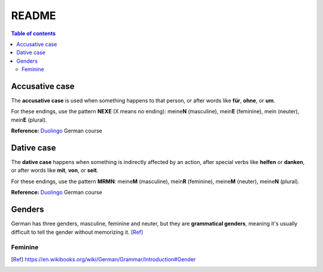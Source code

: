 ======
README
======

.. contents:: **Table of contents**
   :depth: 3
   :local:

Accusative case
===============
The **accusative case** is used when something happens to that person, or after
words like **für**, **ohne**, or **um**.

For these endings, use the pattern **NEXE** (X means no ending): meine\ **N**
(masculine), mein\ **E** (feminine), mein (neuter), mein\ **E** (plural).

**Reference:** `Duolingo`_ German course


Dative case
===========
The **dative case** happens when something is indirectly affected by an action,
after special verbs like **helfen** or **danken**, or after words like **mit**, **von**, or **seit**.

For these endings, use the pattern **MRMN**: meine\ **M** (masculine), mein\ **R** (feminine), meine\ **M** (neuter), meine\ **N** (plural).

**Reference:** `Duolingo`_ German course

.. URLs
.. _Duolingo: https://www.duolingo.com


Genders
=======
German has three genders, masculine, feminine and neuter, but they are
**grammatical genders**, meaning it's usually difficult to tell the gender
without memorizing it. [Ref]_

Feminine
--------

.. [Ref] https://en.wikibooks.org/wiki/German/Grammar/Introduction#Gender
